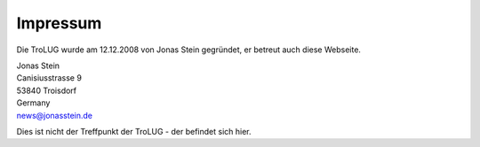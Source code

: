 .. _impressum:

Impressum
=========

Die TroLUG wurde am 12.12.2008 von Jonas Stein gegründet, er betreut auch diese Webseite.

| Jonas Stein
| Canisiusstrasse 9
| 53840 Troisdorf
| Germany
| news@jonasstein.de  

Dies ist nicht der Treffpunkt der TroLUG - der befindet sich hier.
